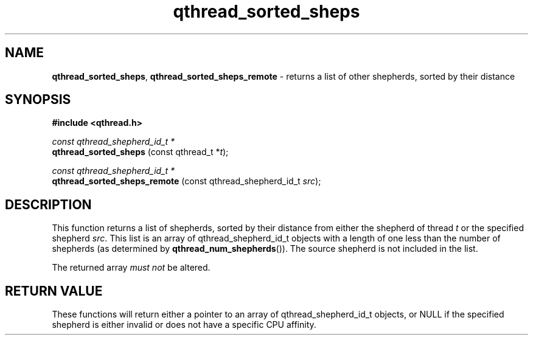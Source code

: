 .TH qthread_sorted_sheps 3 "March 2009" libqthread "libqthread"
.SH NAME
.BR qthread_sorted_sheps ,
.B qthread_sorted_sheps_remote
\- returns a list of other shepherds, sorted by their distance
.SH SYNOPSIS
.B #include <qthread.h>

.I const qthread_shepherd_id_t *
.br
.B qthread_sorted_sheps
.RI "(const qthread_t *" t );
.PP
.I const qthread_shepherd_id_t *
.br
.B qthread_sorted_sheps_remote
.RI "(const qthread_shepherd_id_t " src );
.SH DESCRIPTION
This function returns a list of shepherds, sorted by their distance from either
the shepherd of thread
.I t
or the specified shepherd
.IR src .
This list is an array of qthread_shepherd_id_t objects with a length of one
less than the number of shepherds (as determined by
.BR qthread_num_shepherds ()).
The source shepherd is not included in the list.
.PP
The returned array
.I must not
be altered.
.SH RETURN VALUE
These functions will return either a pointer to an array of
qthread_shepherd_id_t objects, or NULL if the specified shepherd is either
invalid or does not have a specific CPU affinity.

